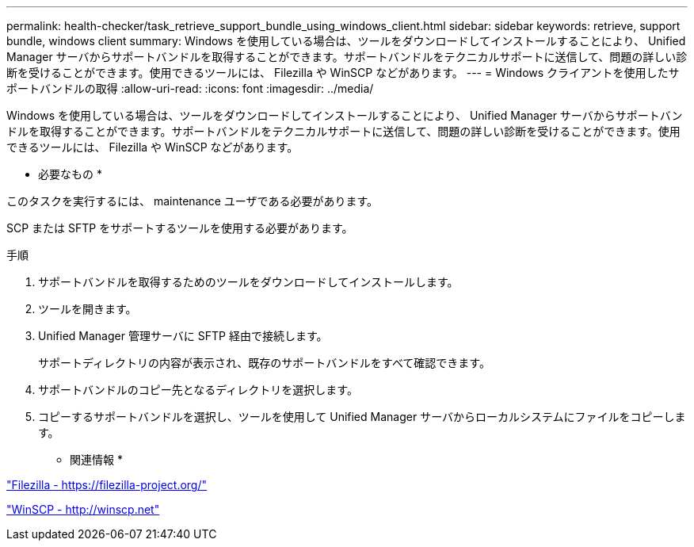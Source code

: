 ---
permalink: health-checker/task_retrieve_support_bundle_using_windows_client.html 
sidebar: sidebar 
keywords: retrieve, support bundle, windows client 
summary: Windows を使用している場合は、ツールをダウンロードしてインストールすることにより、 Unified Manager サーバからサポートバンドルを取得することができます。サポートバンドルをテクニカルサポートに送信して、問題の詳しい診断を受けることができます。使用できるツールには、 Filezilla や WinSCP などがあります。 
---
= Windows クライアントを使用したサポートバンドルの取得
:allow-uri-read: 
:icons: font
:imagesdir: ../media/


[role="lead"]
Windows を使用している場合は、ツールをダウンロードしてインストールすることにより、 Unified Manager サーバからサポートバンドルを取得することができます。サポートバンドルをテクニカルサポートに送信して、問題の詳しい診断を受けることができます。使用できるツールには、 Filezilla や WinSCP などがあります。

* 必要なもの *

このタスクを実行するには、 maintenance ユーザである必要があります。

SCP または SFTP をサポートするツールを使用する必要があります。

.手順
. サポートバンドルを取得するためのツールをダウンロードしてインストールします。
. ツールを開きます。
. Unified Manager 管理サーバに SFTP 経由で接続します。
+
サポートディレクトリの内容が表示され、既存のサポートバンドルをすべて確認できます。

. サポートバンドルのコピー先となるディレクトリを選択します。
. コピーするサポートバンドルを選択し、ツールを使用して Unified Manager サーバからローカルシステムにファイルをコピーします。


* 関連情報 *

https://filezilla-project.org/["Filezilla - https://filezilla-project.org/"]

http://winscp.net["WinSCP - http://winscp.net"]
